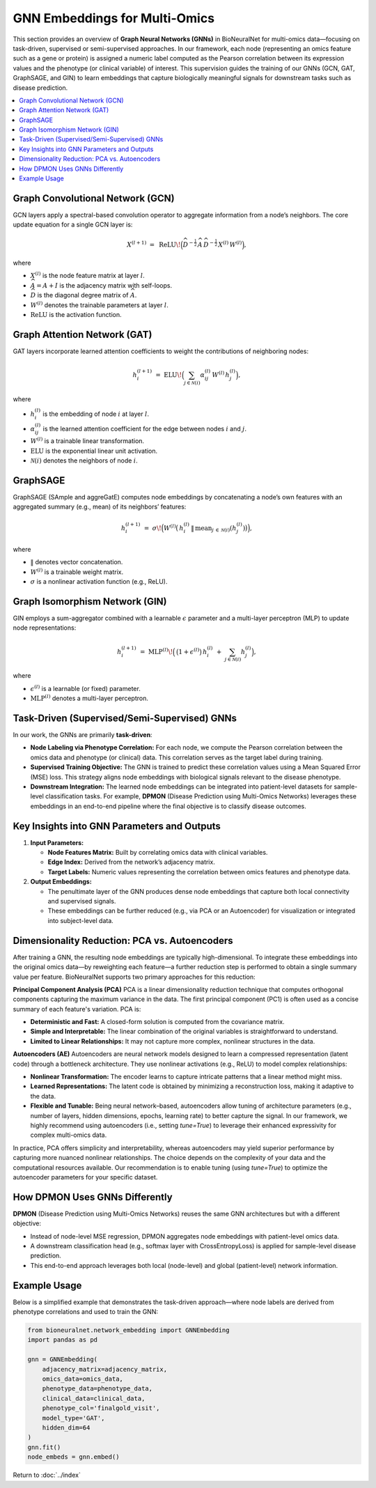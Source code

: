 GNN Embeddings for Multi-Omics
==============================

This section provides an overview of **Graph Neural Networks (GNNs)** in BioNeuralNet for multi-omics data—focusing on task-driven, supervised or semi-supervised approaches. In our framework, each node (representing an omics feature such as a gene or protein) is assigned a numeric label computed as the Pearson correlation between its expression values and the phenotype (or clinical variable) of interest. This supervision guides the training of our GNNs (GCN, GAT, GraphSAGE, and GIN) to learn embeddings that capture biologically meaningful signals for downstream tasks such as disease prediction.

.. contents::
   :local:
   :depth: 2

Graph Convolutional Network (GCN)
---------------------------------
GCN layers apply a spectral-based convolution operator to aggregate information from a node’s neighbors. The core update equation for a single GCN layer is:

.. math::

   X^{(l+1)} \;=\; \mathrm{ReLU}\!\Bigl(\widehat{D}^{-\tfrac{1}{2}}\,\widehat{A}\,\widehat{D}^{-\tfrac{1}{2}}\,
   X^{(l)}\,W^{(l)}\Bigr),

where

- :math:`X^{(l)}` is the node feature matrix at layer :math:`l`.
- :math:`\widehat{A} = A + I` is the adjacency matrix with self-loops.
- :math:`\widehat{D}` is the diagonal degree matrix of :math:`\widehat{A}`.
- :math:`W^{(l)}` denotes the trainable parameters at layer :math:`l`.
- :math:`\mathrm{ReLU}` is the activation function.

Graph Attention Network (GAT)
-----------------------------
GAT layers incorporate learned attention coefficients to weight the contributions of neighboring nodes:

.. math::

   h_{i}^{(l+1)} \;=\; \mathrm{ELU}\!\Bigl(\sum_{j \in \mathcal{N}(i)} \alpha_{ij}^{(l)}\,W^{(l)}\,h_{j}^{(l)}\Bigr),

where

- :math:`h_{i}^{(l)}` is the embedding of node :math:`i` at layer :math:`l`.
- :math:`\alpha_{ij}^{(l)}` is the learned attention coefficient for the edge between nodes :math:`i` and :math:`j`.
- :math:`W^{(l)}` is a trainable linear transformation.
- :math:`\mathrm{ELU}` is the exponential linear unit activation.
- :math:`\mathcal{N}(i)` denotes the neighbors of node :math:`i`.

GraphSAGE
---------
GraphSAGE (SAmple and aggreGatE) computes node embeddings by concatenating a node’s own features with an aggregated summary (e.g., mean) of its neighbors’ features:

.. math::

   h_{i}^{(l+1)} \;=\; \sigma\!\Bigl(
       W^{(l)}
       \bigl(\,
         h_{i}^{(l)} \,\|\, \mathrm{mean}_{j \,\in\, \mathcal{N}(i)}(h_{j}^{(l)})
       \bigr)\Bigr),

where

- :math:`\|` denotes vector concatenation.
- :math:`W^{(l)}` is a trainable weight matrix.
- :math:`\sigma` is a nonlinear activation function (e.g., ReLU).

Graph Isomorphism Network (GIN)
-------------------------------
GIN employs a sum-aggregator combined with a learnable :math:`\epsilon` parameter and a multi-layer perceptron (MLP) to update node representations:

.. math::

   h_i^{(l+1)} \;=\; \mathrm{MLP}^{(l)}\!\Bigl(\,\bigl(1 + \epsilon^{(l)}\bigr)\,
   h_{i}^{(l)} \;+\; \sum_{j \in \mathcal{N}(i)} h_{j}^{(l)}\Bigr),

where

- :math:`\epsilon^{(l)}` is a learnable (or fixed) parameter.
- :math:`\mathrm{MLP}^{(l)}` denotes a multi-layer perceptron.

Task-Driven (Supervised/Semi-Supervised) GNNs
---------------------------------------------
In our work, the GNNs are primarily **task-driven**:

- **Node Labeling via Phenotype Correlation:**  
  For each node, we compute the Pearson correlation between the omics data and phenotype (or clinical) data. This correlation serves as the target label during training.

- **Supervised Training Objective:**  
  The GNN is trained to predict these correlation values using a Mean Squared Error (MSE) loss. This strategy aligns node embeddings with biological signals relevant to the disease phenotype.

- **Downstream Integration:**  
  The learned node embeddings can be integrated into patient-level datasets for sample-level classification tasks. For example, **DPMON** (Disease Prediction using Multi-Omics Networks) leverages these embeddings in an end-to-end pipeline where the final objective is to classify disease outcomes.

Key Insights into GNN Parameters and Outputs
--------------------------------------------
1. **Input Parameters:**

   - **Node Features Matrix:** Built by correlating omics data with clinical variables.
   - **Edge Index:** Derived from the network’s adjacency matrix.
   - **Target Labels:** Numeric values representing the correlation between omics features and phenotype data.

2. **Output Embeddings:**

   - The penultimate layer of the GNN produces dense node embeddings that capture both local connectivity and supervised signals.
   - These embeddings can be further reduced (e.g., via PCA or an Autoencoder) for visualization or integrated into subject-level data.

Dimensionality Reduction: PCA vs. Autoencoders
------------------------------------------------
After training a GNN, the resulting node embeddings are typically high-dimensional. To integrate these embeddings into the original omics data—by reweighting each feature—a further reduction step is performed to obtain a single summary value per feature. BioNeuralNet supports two primary approaches for this reduction:

**Principal Component Analysis (PCA)**  
PCA is a linear dimensionality reduction technique that computes orthogonal components capturing the maximum variance in the data. The first principal component (PC1) is often used as a concise summary of each feature's variation. PCA is:

- **Deterministic and Fast:** A closed-form solution is computed from the covariance matrix.
- **Simple and Interpretable:** The linear combination of the original variables is straightforward to understand.
- **Limited to Linear Relationships:** It may not capture more complex, nonlinear structures in the data.

**Autoencoders (AE)**  
Autoencoders are neural network models designed to learn a compressed representation (latent code) through a bottleneck architecture. They use nonlinear activations (e.g., ReLU) to model complex relationships:

- **Nonlinear Transformation:** The encoder learns to capture intricate patterns that a linear method might miss.
- **Learned Representations:** The latent code is obtained by minimizing a reconstruction loss, making it adaptive to the data.
- **Flexible and Tunable:** Being neural network–based, autoencoders allow tuning of architecture parameters (e.g., number of layers, hidden dimensions, epochs, learning rate) to better capture the signal. In our framework, we highly recommend using autoencoders (i.e., setting `tune=True`) to leverage their enhanced expressivity for complex multi-omics data.

In practice, PCA offers simplicity and interpretability, whereas autoencoders may yield superior performance by capturing more nuanced nonlinear relationships. The choice depends on the complexity of your data and the computational resources available. Our recommendation is to enable tuning (using `tune=True`) to optimize the autoencoder parameters for your specific dataset.

How DPMON Uses GNNs Differently
-------------------------------
**DPMON** (Disease Prediction using Multi-Omics Networks) reuses the same GNN architectures but with a different objective:

- Instead of node-level MSE regression, DPMON aggregates node embeddings with patient-level omics data.
- A downstream classification head (e.g., softmax layer with CrossEntropyLoss) is applied for sample-level disease prediction.
- This end-to-end approach leverages both local (node-level) and global (patient-level) network information.

Example Usage
-------------
Below is a simplified example that demonstrates the task-driven approach—where node labels are derived from phenotype correlations and used to train the GNN:

.. code-block:: python

   from bioneuralnet.network_embedding import GNNEmbedding
   import pandas as pd

   gnn = GNNEmbedding(
       adjacency_matrix=adjacency_matrix,
       omics_data=omics_data,
       phenotype_data=phenotype_data,
       clinical_data=clinical_data,
       phenotype_col='finalgold_visit',
       model_type='GAT',
       hidden_dim=64
   )
   gnn.fit()
   node_embeds = gnn.embed()

Return to :doc:`../index`
